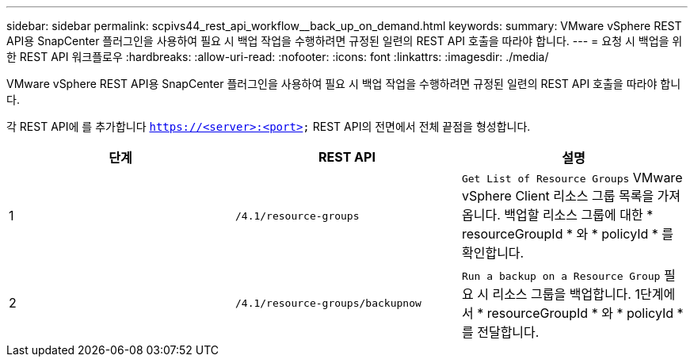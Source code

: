 ---
sidebar: sidebar 
permalink: scpivs44_rest_api_workflow__back_up_on_demand.html 
keywords:  
summary: VMware vSphere REST API용 SnapCenter 플러그인을 사용하여 필요 시 백업 작업을 수행하려면 규정된 일련의 REST API 호출을 따라야 합니다. 
---
= 요청 시 백업을 위한 REST API 워크플로우
:hardbreaks:
:allow-uri-read: 
:nofooter: 
:icons: font
:linkattrs: 
:imagesdir: ./media/


[role="lead"]
VMware vSphere REST API용 SnapCenter 플러그인을 사용하여 필요 시 백업 작업을 수행하려면 규정된 일련의 REST API 호출을 따라야 합니다.

각 REST API에 를 추가합니다 `https://<server>:<port>` REST API의 전면에서 전체 끝점을 형성합니다.

|===
| 단계 | REST API | 설명 


| 1 | `/4.1/resource-groups` | `Get List of Resource Groups` VMware vSphere Client 리소스 그룹 목록을 가져옵니다.
백업할 리소스 그룹에 대한 * resourceGroupId * 와 * policyId * 를 확인합니다. 


| 2 | `/4.1/resource-groups/backupnow` | `Run a backup on a Resource Group` 필요 시 리소스 그룹을 백업합니다.
1단계에서 * resourceGroupId * 와 * policyId * 를 전달합니다. 
|===